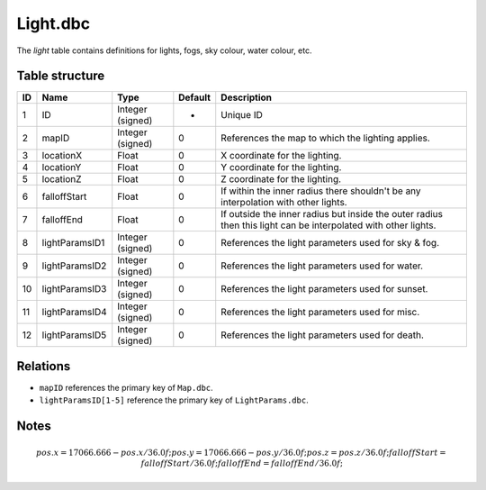 .. _file-formats-dbc-light:

=========
Light.dbc
=========

The *light* table contains definitions for lights, fogs, sky colour,
water colour, etc.

Table structure
---------------

+------+------------------+--------------------+-----------+------------------------------------------------------------------------------------------------------------------+
| ID   | Name             | Type               | Default   | Description                                                                                                      |
+======+==================+====================+===========+==================================================================================================================+
| 1    | ID               | Integer (signed)   | -         | Unique ID                                                                                                        |
+------+------------------+--------------------+-----------+------------------------------------------------------------------------------------------------------------------+
| 2    | mapID            | Integer (signed)   | 0         | References the map to which the lighting applies.                                                                |
+------+------------------+--------------------+-----------+------------------------------------------------------------------------------------------------------------------+
| 3    | locationX        | Float              | 0         | X coordinate for the lighting.                                                                                   |
+------+------------------+--------------------+-----------+------------------------------------------------------------------------------------------------------------------+
| 4    | locationY        | Float              | 0         | Y coordinate for the lighting.                                                                                   |
+------+------------------+--------------------+-----------+------------------------------------------------------------------------------------------------------------------+
| 5    | locationZ        | Float              | 0         | Z coordinate for the lighting.                                                                                   |
+------+------------------+--------------------+-----------+------------------------------------------------------------------------------------------------------------------+
| 6    | falloffStart     | Float              | 0         | If within the inner radius there shouldn't be any interpolation with other lights.                               |
+------+------------------+--------------------+-----------+------------------------------------------------------------------------------------------------------------------+
| 7    | falloffEnd       | Float              | 0         | If outside the inner radius but inside the outer radius then this light can be interpolated with other lights.   |
+------+------------------+--------------------+-----------+------------------------------------------------------------------------------------------------------------------+
| 8    | lightParamsID1   | Integer (signed)   | 0         | References the light parameters used for sky & fog.                                                              |
+------+------------------+--------------------+-----------+------------------------------------------------------------------------------------------------------------------+
| 9    | lightParamsID2   | Integer (signed)   | 0         | References the light parameters used for water.                                                                  |
+------+------------------+--------------------+-----------+------------------------------------------------------------------------------------------------------------------+
| 10   | lightParamsID3   | Integer (signed)   | 0         | References the light parameters used for sunset.                                                                 |
+------+------------------+--------------------+-----------+------------------------------------------------------------------------------------------------------------------+
| 11   | lightParamsID4   | Integer (signed)   | 0         | References the light parameters used for misc.                                                                   |
+------+------------------+--------------------+-----------+------------------------------------------------------------------------------------------------------------------+
| 12   | lightParamsID5   | Integer (signed)   | 0         | References the light parameters used for death.                                                                  |
+------+------------------+--------------------+-----------+------------------------------------------------------------------------------------------------------------------+

Relations
---------

-  ``mapID`` references the primary key of ``Map.dbc``.
-  ``lightParamsID[1-5]`` reference the primary key of
   ``LightParams.dbc``.

Notes
-----

.. math::

        pos.x = 17066.666 - pos.x / 36.0f;
        pos.y = 17066.666 - pos.y / 36.0f;
        pos.z = pos.z / 36.0f;
        falloffStart = falloffStart / 36.0f;
        falloffEnd = falloffEnd / 36.0f;
